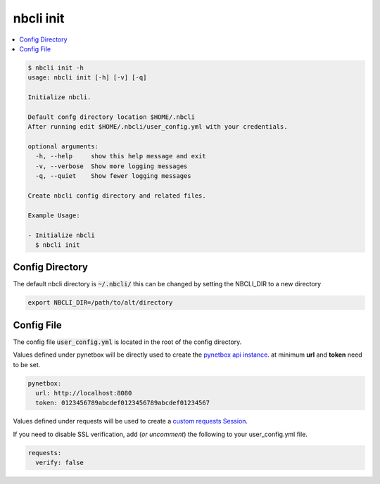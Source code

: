 ==========
nbcli init
==========

.. contents::
    :local:

.. code:: text

    $ nbcli init -h
    usage: nbcli init [-h] [-v] [-q]

    Initialize nbcli.

    Default confg directory location $HOME/.nbcli
    After running edit $HOME/.nbcli/user_config.yml with your credentials.

    optional arguments:
      -h, --help     show this help message and exit
      -v, --verbose  Show more logging messages
      -q, --quiet    Show fewer logging messages

    Create nbcli config directory and related files.

    Example Usage:

    - Initialize nbcli
      $ nbcli init

Config Directory 
----------------

The default nbcli directory is :code:`~/.nbcli/` this can be changed by setting
the NBCLI_DIR to a new directory

.. code:: bash

    export NBCLI_DIR=/path/to/alt/directory

Config File
-----------

The config file :code:`user_config.yml` is located in the root of the config directory.

Values defined under pynetbox will be directly used to create the `pynetbox
api instance <https://pynetbox.readthedocs.io/en/latest/#api>`_.  
at minimum **url** and **token** need to be set.


.. code:: yaml

    pynetbox:
      url: http://localhost:8080
      token: 0123456789abcdef0123456789abcdef01234567

Values defined under requests will be used to create a
`custom requests Session <https://pynetbox.readthedocs.io/en/latest/advanced.html#custom-sessions>`_.

If you need to disable SSL verification, add (*or uncomment*) the following to your user_config.yml file. 

.. code:: yaml

    requests:
      verify: false
